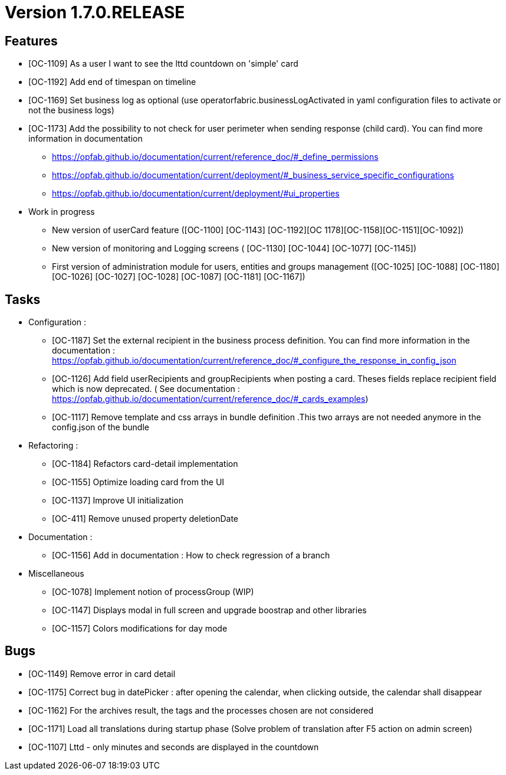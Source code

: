 // Copyright (c) 2018-2020 RTE (http://www.rte-france.com)
// See AUTHORS.txt
// This document is subject to the terms of the Creative Commons Attribution 4.0 International license.
// If a copy of the license was not distributed with this
// file, You can obtain one at https://creativecommons.org/licenses/by/4.0/.
// SPDX-License-Identifier: CC-BY-4.0

= Version 1.7.0.RELEASE

== Features

- [OC-1109] As a user I want to see the lttd countdown on 'simple' card
- [OC-1192] Add end of timespan on timeline
- [OC-1169] Set business log as optional (use operatorfabric.businessLogActivated in yaml configuration files to activate or not the business logs)
- [OC-1173] Add the possibility to not check for user perimeter when sending response (child card). You can find more information in documentation
** https://opfab.github.io/documentation/current/reference_doc/#_define_permissions
** https://opfab.github.io/documentation/current/deployment/#_business_service_specific_configurations
** https://opfab.github.io/documentation/current/deployment/#ui_properties

- Work in progress
** New version of userCard feature ([OC-1100] [OC-1143] [OC-1192][OC 1178][OC-1158][OC-1151][OC-1092])
** New version of monitoring and Logging screens ( [OC-1130] [OC-1044] [OC-1077] [OC-1145])
** First version of administration module for users, entities and groups management ([OC-1025] [OC-1088] [OC-1180] [OC-1026] [OC-1027] [OC-1028] [OC-1087] [OC-1181] [OC-1167])

== Tasks

- Configuration :
** [OC-1187] Set the external recipient in the business process definition. You can find more information in the documentation : https://opfab.github.io/documentation/current/reference_doc/#_configure_the_response_in_config_json
** [OC-1126] Add field userRecipients and groupRecipients when posting a card. Theses fields replace recipient field which is now deprecated. ( See documentation : https://opfab.github.io/documentation/current/reference_doc/#_cards_examples)
** [OC-1117] Remove template and css arrays in bundle definition .This two arrays are not needed anymore in the config.json of the bundle

- Refactoring :
** [OC-1184] Refactors card-detail implementation
** [OC-1155] Optimize loading card from the UI
** [OC-1137] Improve UI initialization
** [OC-411] Remove unused property deletionDate


- Documentation :
** [OC-1156] Add in documentation : How to check regression of a branch

- Miscellaneous
** [OC-1078] Implement notion of processGroup (WIP)
** [OC-1147] Displays modal in full screen and upgrade boostrap and other libraries
** [OC-1157] Colors modifications for day mode

== Bugs

- [OC-1149] Remove error in card detail
- [OC-1175] Correct bug in datePicker : after opening the calendar, when clicking outside, the calendar shall disappear
- [OC-1162] For the archives result, the tags and the processes chosen are not considered
- [OC-1171] Load all translations during startup phase (Solve problem of translation after F5 action on admin screen)
- [OC-1107] Lttd - only minutes and seconds are displayed in the countdown



